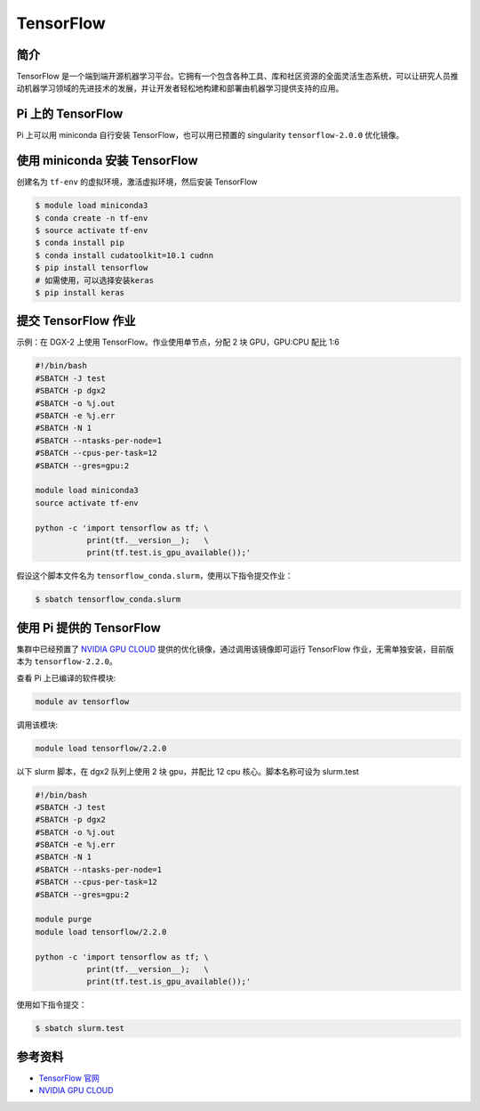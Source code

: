 .. _tensorflow:

TensorFlow
==========

简介
----

TensorFlow
是一个端到端开源机器学习平台。它拥有一个包含各种工具、库和社区资源的全面灵活生态系统，可以让研究人员推动机器学习领域的先进技术的发展，并让开发者轻松地构建和部署由机器学习提供支持的应用。

Pi 上的 TensorFlow
------------------

Pi 上可以用 miniconda 自行安装 TensorFlow，也可以用已预置的 singularity
``tensorflow-2.0.0`` 优化镜像。

使用 miniconda 安装 TensorFlow
------------------------------

创建名为 ``tf-env`` 的虚拟环境，激活虚拟环境，然后安装 TensorFlow

.. code:: bash

   $ module load miniconda3
   $ conda create -n tf-env
   $ source activate tf-env
   $ conda install pip
   $ conda install cudatoolkit=10.1 cudnn
   $ pip install tensorflow
   # 如需使用，可以选择安装keras
   $ pip install keras

提交 TensorFlow 作业
--------------------

示例：在 DGX-2 上使用 TensorFlow。作业使用单节点，分配 2 块 GPU，GPU:CPU
配比 1:6

.. code:: bash

   #!/bin/bash
   #SBATCH -J test
   #SBATCH -p dgx2
   #SBATCH -o %j.out
   #SBATCH -e %j.err
   #SBATCH -N 1
   #SBATCH --ntasks-per-node=1
   #SBATCH --cpus-per-task=12
   #SBATCH --gres=gpu:2

   module load miniconda3
   source activate tf-env

   python -c 'import tensorflow as tf; \
              print(tf.__version__);   \
              print(tf.test.is_gpu_available());'

假设这个脚本文件名为
``tensorflow_conda.slurm``\ ，使用以下指令提交作业：

.. code:: bash

   $ sbatch tensorflow_conda.slurm

使用 Pi 提供的 TensorFlow
-------------------------

集群中已经预置了 `NVIDIA GPU CLOUD <https://ngc.nvidia.com/>`__
提供的优化镜像，通过调用该镜像即可运行 TensorFlow
作业，无需单独安装，目前版本为 ``tensorflow-2.2.0``\ 。

查看 Pi 上已编译的软件模块:

.. code:: bash

   module av tensorflow

调用该模块:

.. code:: bash

   module load tensorflow/2.2.0

以下 slurm 脚本，在 dgx2 队列上使用 2 块 gpu，并配比 12 cpu
核心。脚本名称可设为 slurm.test

.. code:: bash

   #!/bin/bash
   #SBATCH -J test
   #SBATCH -p dgx2
   #SBATCH -o %j.out
   #SBATCH -e %j.err
   #SBATCH -N 1
   #SBATCH --ntasks-per-node=1
   #SBATCH --cpus-per-task=12
   #SBATCH --gres=gpu:2

   module purge
   module load tensorflow/2.2.0

   python -c 'import tensorflow as tf; \
              print(tf.__version__);   \
              print(tf.test.is_gpu_available());'

使用如下指令提交：

.. code:: bash

   $ sbatch slurm.test

参考资料
--------

-  `TensorFlow 官网 <https://www.tensorflow.org/>`__
-  `NVIDIA GPU CLOUD <ngc.nvidia.com>`__
